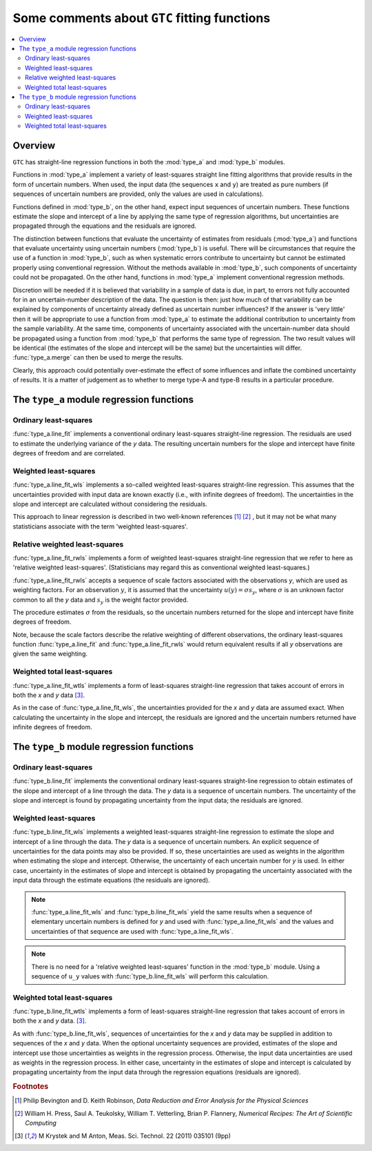 .. _regression_functions:

=============================================
Some comments about ``GTC`` fitting functions
=============================================

.. contents::
   :local:

Overview
========
   
``GTC`` has straight-line regression functions in both the :mod:`type_a` and :mod:`type_b` modules. 

Functions in :mod:`type_a` implement a variety of least-squares straight line fitting algorithms that provide results in the form of uncertain numbers. When used, the input data (the sequences ``x`` and ``y``) are treated as pure numbers (if sequences of uncertain numbers are provided, only the values are used in calculations).

Functions defined in :mod:`type_b`, on the other hand, expect input sequences of uncertain numbers. These functions estimate the slope and intercept of a line by applying the same type of regression algorithms, but uncertainties are propagated through the equations and the residuals are ignored.  

The distinction between functions that evaluate the uncertainty of estimates from residuals (:mod:`type_a`) and functions that evaluate uncertainty using uncertain numbers (:mod:`type_b`) is useful. There will be circumstances that require the use of a function in :mod:`type_b`, such as when systematic errors contribute to uncertainty but cannot be estimated properly using conventional regression. Without the methods available in :mod:`type_b`, such components of uncertainty could not be propagated. On the other hand, functions in :mod:`type_a` implement conventional regression methods.

Discretion will be needed if it is believed that variability in a sample of data is due, in part, to errors not fully accounted for in an uncertain-number description of the data. The question is then: just how much of that variability can be explained by components of uncertainty already defined as uncertain number influences? If the answer is 'very little' then it will be appropriate to use a function from :mod:`type_a` to estimate the additional contribution to uncertainty from the sample variability. At the same time, components of uncertainty associated with the uncertain-number data should be propagated using a function from :mod:`type_b` that performs the same type of regression. The two result values will be identical (the estimates of the slope and intercept will be the same) but the uncertainties will differ. :func:`type_a.merge` can then be used to merge the results. 

Clearly, this approach could potentially over-estimate the effect of some influences and inflate the combined uncertainty of results. It is a matter of judgement as to whether to merge type-A and type-B results in a particular procedure. 

The ``type_a`` module regression functions
==========================================

Ordinary least-squares
----------------------

:func:`type_a.line_fit` implements a conventional ordinary least-squares straight-line regression. The residuals are used to estimate the underlying variance of the `y` data. The resulting uncertain numbers for the slope and intercept have finite degrees of freedom and are correlated.

Weighted least-squares
----------------------

:func:`type_a.line_fit_wls` implements a so-called weighted least-squares straight-line regression. This assumes that the uncertainties provided with input data are known exactly (i.e., with infinite degrees of freedom). The uncertainties in the slope and intercept are calculated without considering the residuals.

This approach to linear regression is described in two well-known references [#Bevington]_ [#NR]_ , but it may not be what many statisticians associate with the term 'weighted least-squares'.

Relative weighted least-squares
-------------------------------

:func:`type_a.line_fit_rwls` implements a form of weighted least-squares straight-line regression that we refer to here as 'relative weighted least-squares'. (Statisticians may regard this as conventional weighted least-squares.)

:func:`type_a.line_fit_rwls` accepts a sequence of scale factors associated with the observations `y`, which are used as weighting factors. For an observation :math:`y`, it is assumed that the uncertainty :math:`u(y) = \sigma s_y`, where :math:`\sigma` is an unknown factor common to all the `y` data and :math:`s_y` is the weight factor provided.  
 
The procedure estimates :math:`\sigma` from the residuals, so the uncertain numbers returned for the slope and intercept have finite degrees of freedom. 

Note, because the scale factors describe the relative weighting of different observations, the ordinary least-squares function :func:`type_a.line_fit` and :func:`type_a.line_fit_rwls` would return equivalent results if all `y` observations are given the same weighting.

Weighted total least-squares
----------------------------

:func:`type_a.line_fit_wtls` implements a form of least-squares straight-line regression that takes account of errors in both the `x` and `y` data [#Krystek]_.

As in the case of :func:`type_a.line_fit_wls`, the uncertainties provided for the `x` and `y` data are assumed exact. When calculating the uncertainty in the slope and intercept, the residuals are ignored and the uncertain numbers returned have infinite degrees of freedom.

The ``type_b`` module regression functions
==========================================

Ordinary least-squares
----------------------
:func:`type_b.line_fit` implements the conventional ordinary least-squares straight-line regression to obtain estimates of the slope and intercept of a line through the data. The `y` data is a sequence of uncertain numbers. The uncertainty of the slope and intercept is found by propagating uncertainty from the input data; the residuals are ignored.

Weighted least-squares
----------------------
:func:`type_b.line_fit_wls` implements a weighted least-squares straight-line regression to estimate the slope and intercept of a line through the data. The `y` data is a sequence of uncertain numbers. An explicit sequence of uncertainties for the data points may also be provided. If so, these uncertainties are used as weights in the algorithm when estimating the slope and intercept. Otherwise, the uncertainty of each uncertain number for `y` is used. In either case, uncertainty in the estimates of slope and intercept is obtained by propagating the uncertainty associated with the input data through the estimate equations (the residuals are ignored).

.. note::

    :func:`type_a.line_fit_wls` and :func:`type_b.line_fit_wls` yield the same results when a sequence of elementary uncertain numbers is defined for `y` and used with :func:`type_a.line_fit_wls` and the values and uncertainties of that sequence are used with :func:`type_a.line_fit_wls`.

.. note::

    There is no need for a 'relative weighted least-squares' function in the :mod:`type_b` module. Using a sequence of ``u_y`` values with :func:`type_b.line_fit_wls` will perform this calculation.

Weighted total least-squares
----------------------------

:func:`type_b.line_fit_wtls` implements a form of least-squares straight-line regression that takes account of errors in both the `x` and `y` data. [#Krystek]_.

As with :func:`type_b.line_fit_wls`, sequences of uncertainties for the `x` and `y` data may be supplied in addition to sequences of the `x` and `y` data. When the optional uncertainty sequences are provided, estimates of the slope and intercept use those uncertainties as weights in the regression process. Otherwise, the input data uncertainties are used as weights in the regression process.  In either case, uncertainty in the estimates of slope and intercept is calculated by propagating uncertainty from the input data through the regression equations (residuals are ignored).

.. rubric:: Footnotes

.. [#Bevington] Philip Bevington and D. Keith Robinson, *Data Reduction and Error Analysis for the Physical Sciences*
.. [#NR] William H. Press, Saul A. Teukolsky, William T. Vetterling, Brian P. Flannery, *Numerical Recipes: The Art of Scientific Computing*
.. [#Krystek] M Krystek and M Anton, Meas. Sci. Technol. 22 (2011) 035101 (9pp)